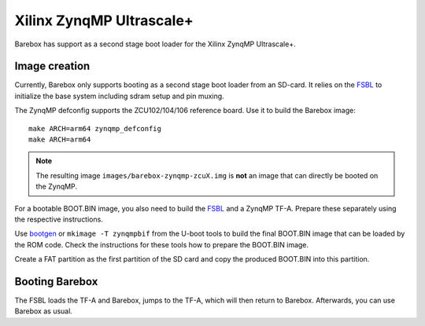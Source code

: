 Xilinx ZynqMP Ultrascale+
=========================

Barebox has support as a second stage boot loader for the Xilinx ZynqMP
Ultrascale+.

Image creation
--------------

Currently, Barebox only supports booting as a second stage boot loader from an
SD-card. It relies on the FSBL_ to initialize the base system including sdram
setup and pin muxing.

The ZynqMP defconfig supports the ZCU102/104/106 reference board. Use it to build the
Barebox image::

   make ARCH=arm64 zynqmp_defconfig
   make ARCH=arm64

.. note:: The resulting image ``images/barebox-zynqmp-zcuX.img`` is **not** an image
  that can directly be booted on the ZynqMP.

For a bootable BOOT.BIN image, you also need to build the FSBL_ and a ZynqMP
TF-A. Prepare these separately using the respective instructions.

Use bootgen_ or ``mkimage -T zynqmpbif`` from the U-boot tools to build the
final BOOT.BIN image that can be loaded by the ROM code. Check the
instructions for these tools how to prepare the BOOT.BIN image.

Create a FAT partition as the first partition of the SD card and copy the
produced BOOT.BIN into this partition.

.. _FSBL: https://github.com/Xilinx/embeddedsw/
.. _bootgen: https://github.com/Xilinx/bootgen

Booting Barebox
---------------

The FSBL loads the TF-A and Barebox, jumps to the TF-A, which will then return
to Barebox. Afterwards, you can use Barebox as usual.
